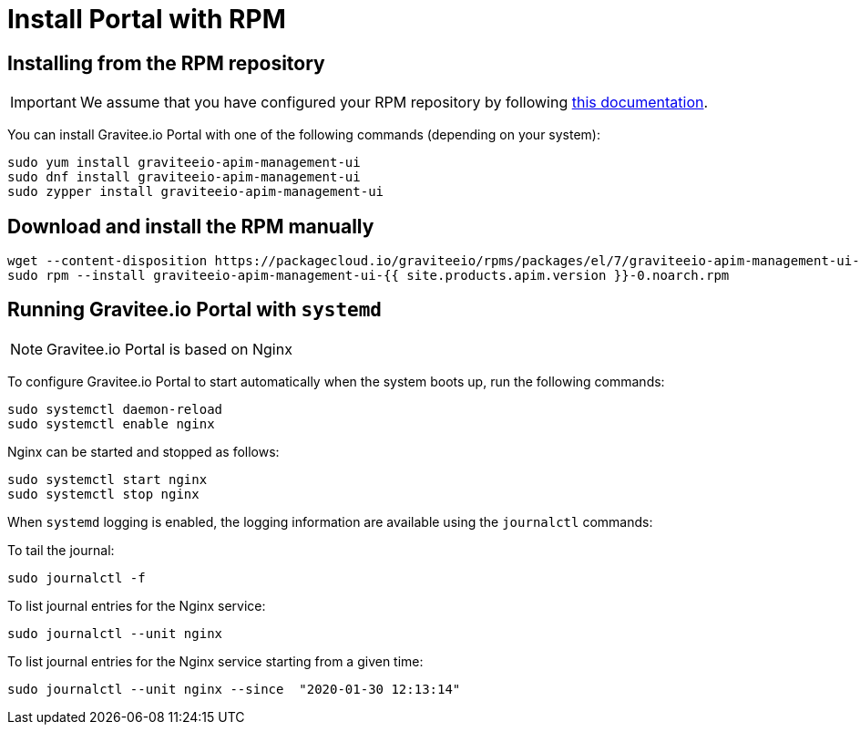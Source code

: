 = Install Portal with RPM
:page-sidebar: apim_1_x_sidebar
:page-permalink: apim/1.x/apim_installguide_portal_install_rpm.html
:page-folder: apim/installation-guide/rpm/portal
:page-liquid:
:page-layout: apim
:page-description: Gravitee.io API Management - Portal - Installation with RPM
:page-keywords: Gravitee.io, API Platform, API Management, API Gateway, oauth2, openid, documentation, manual, guide, reference, api

== Installing from the RPM repository

IMPORTANT: We assume that you have configured your RPM repository by following link:/apim/1.x/apim_installguide_rpm_repository.html[this documentation].

You can install Gravitee.io Portal with one of the following commands (depending on your system):

[source,bash]
----
sudo yum install graviteeio-apim-management-ui
sudo dnf install graviteeio-apim-management-ui
sudo zypper install graviteeio-apim-management-ui
----

== Download and install the RPM manually

[source,bash]
----
wget --content-disposition https://packagecloud.io/graviteeio/rpms/packages/el/7/graviteeio-apim-management-ui-{{ site.products.apim.version }}-0.noarch.rpm/download.rpm
sudo rpm --install graviteeio-apim-management-ui-{{ site.products.apim.version }}-0.noarch.rpm
----

== Running Gravitee.io Portal with `systemd`

NOTE: Gravitee.io Portal is based on Nginx

To configure Gravitee.io Portal to start automatically when the system boots up, run the following commands:

[source,shell]
----
sudo systemctl daemon-reload
sudo systemctl enable nginx
----

Nginx can be started and stopped as follows:

[source,shell]
----
sudo systemctl start nginx
sudo systemctl stop nginx
----

When `systemd` logging is enabled, the logging information are available using the `journalctl` commands:

To tail the journal:

[source,shell]
----
sudo journalctl -f
----

To list journal entries for the Nginx service:

[source,shell]
----
sudo journalctl --unit nginx
----

To list journal entries for the Nginx service starting from a given time:

[source,shell]
----
sudo journalctl --unit nginx --since  "2020-01-30 12:13:14"
----